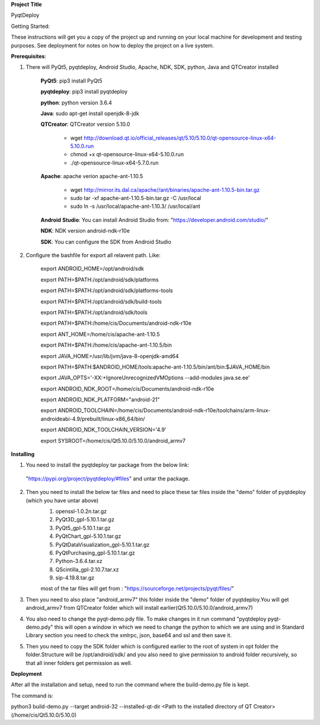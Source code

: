 **Project** **Title**

PyqtDeploy

Getting Started:

These instructions will get you a copy of the project up and running on your local machine for development and testing purposes. See deployment for notes on how to deploy the project on a live system.

**Prerequisites**:

1. There will PyQt5, pyqtdeploy, Android Studio, Apache, NDK, SDK, python, Java and QTCreator installed

    **PyQt5**: pip3 install PyQt5

    **pyqtdeploy**: pip3 install pyqtdeploy

    **python**: python version 3.6.4

    **Java**: sudo apt-get install openjdk-8-jdk

    **QTCreator**: QTCreator version 5.10.0

	- wget http://download.qt.io/official_releases/qt/5.10/5.10.0/qt-opensource-linux-x64-5.10.0.run

	-  chmod +x qt-opensource-linux-x64-5.10.0.run

	- ./qt-opensource-linux-x64-5.7.0.run

    **Apache**: apache verion apache-ant-1.10.5

	- wget http://mirror.its.dal.ca/apache//ant/binaries/apache-ant-1.10.5-bin.tar.gz

	- sudo tar -xf apache-ant-1.10.5-bin.tar.gz  -C /usr/local
	
	- sudo ln -s /usr/local/apache-ant-1.10.3/ /usr/local/ant 

    **Android** **Studio**: You can install Android Studio from: "https://developer.android.com/studio/"

    **NDK**: NDK version android-ndk-r10e

    **SDK**: You can configure the SDK from Android Studio

2. Configure the bashfile for export all relavent path. Like:

	export ANDROID_HOME=/opt/android/sdk

	export PATH=$PATH:/opt/android/sdk/platforms

	export PATH=$PATH:/opt/android/sdk/platforms-tools

	export PATH=$PATH:/opt/android/sdk/build-tools

	export PATH=$PATH:/opt/android/sdk/tools

	export PATH=$PATH:/home/cis/Documents/android-ndk-r10e

	export ANT_HOME=/home/cis/apache-ant-1.10.5

	export PATH=$PATH:/home/cis/apache-ant-1.10.5/bin

	export JAVA_HOME=/usr/lib/jvm/java-8-openjdk-amd64

	export PATH=$PATH:$ANDROID_HOME/tools:apache-ant-1.10.5/bin/ant/bin:$JAVA_HOME/bin 

	export JAVA_OPTS='-XX:+IgnoreUnrecognizedVMOptions --add-modules java.se.ee'

	export ANDROID_NDK_ROOT=/home/cis/Documents/android-ndk-r10e

	export ANDROID_NDK_PLATFORM="android-21"

	export ANDROID_TOOLCHAIN=/home/cis/Documents/android-ndk-r10e/toolchains/arm-linux-androideabi-4.9/prebuilt/linux-x86_64/bin/

	export ANDROID_NDK_TOOLCHAIN_VERSION='4.9'

	export SYSROOT=/home/cis/Qt5.10.0/5.10.0/android_armv7


**Installing**

1. You need to install the pyqtdeploy tar package from the below link:

  "https://pypi.org/project/pyqtdeploy/#files" and untar the package.

2. Then you need to install the below tar files and need to place these tar files inside the "demo" folder of pyqtdeploy (which you have untar above)
	1. openssl-1.0.2n.tar.gz
	2. PyQt3D_gpl-5.10.1.tar.gz
	3. PyQt5_gpl-5.10.1.tar.gz
	4. PyQtChart_gpl-5.10.1.tar.gz
	5. PyQtDataVisualization_gpl-5.10.1.tar.gz
	6. PyQtPurchasing_gpl-5.10.1.tar.gz
	7. Python-3.6.4.tar.xz
	8. QScintilla_gpl-2.10.7.tar.xz
	9. sip-4.19.8.tar.gz

	most of the tar files will get from : "https://sourceforge.net/projects/pyqt/files/"

3. Then you need to also place "android_armv7" this folder inside the "demo" folder of pyqtdeploy.You will get android_armv7 from QTCreator folder which will install earlier(Qt5.10.0/5.10.0/android_armv7)

4. You also need to change the pyqt-demo.pdy file. To make changes in it run command "pyqtdeploy pyqt-demo.pdy" this will open a window in which we need to change the python to which we are using and in Standard Library section you need to check the xmlrpc, json, base64 and ssl and then save it.

5. Then you need to copy the SDK folder which is configured earlier to the root of system in opt folder the folder.Structure will be /opt/android/sdk/ and you also need to give permission to android folder recursively, so that all inner folders get permission as well.

**Deployment**

After all the installation and setup, need to run the command where the build-demo.py file is kept.

The command is: 

python3 build-demo.py --target android-32 --installed-qt-dir <Path to the installed directory of QT Creator>(/home/cis/Qt5.10.0/5.10.0)
